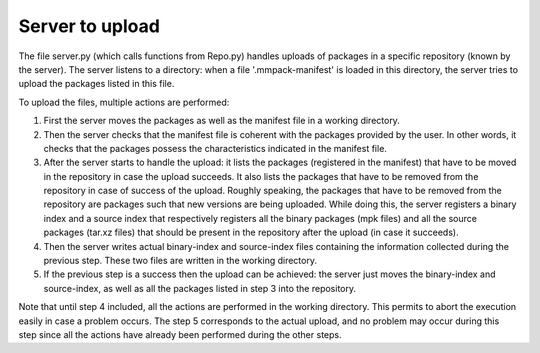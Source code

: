 Server to upload
================

The file server.py (which calls functions from Repo.py) handles uploads of
packages in a specific repository (known by the server).
The server listens to a directory: when a file '.mmpack-manifest' is loaded in
this directory, the server tries to upload the packages listed in this file.

To upload the files, multiple actions are performed:

1. First the server moves the packages as well as the manifest file in a working
   directory.
2. Then the server checks that the manifest file is coherent with the packages
   provided by the user. In other words, it checks that the packages possess the
   characteristics indicated in the manifest file.
3. After the server starts to handle the upload: it lists the packages
   (registered in the manifest) that have to be moved in the repository in case
   the upload succeeds. It also lists the packages that have to be removed from
   the repository in case of success of the upload. Roughly speaking, the
   packages that have to be removed from the repository are packages such that
   new versions are being uploaded. While doing this, the server registers a
   binary index and a source index that respectively registers all the binary
   packages (mpk files) and all the source packages (tar.xz files) that should
   be present in the repository after the upload (in case it succeeds).
4. Then the server writes actual binary-index and source-index files containing
   the information collected during the previous step. These two files are
   written in the working directory.
5. If the previous step is a success then the upload can be achieved: the server
   just moves the binary-index and source-index, as well as all the packages
   listed in step 3 into the repository.

Note that until step 4 included, all the actions are performed in the working
directory. This permits to abort the execution easily in case a problem occurs.
The step 5 corresponds to the actual upload, and no problem may occur during
this step since all the actions have already been performed during the other
steps.

